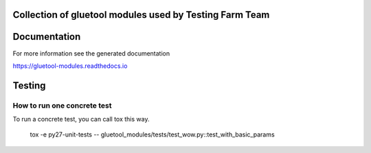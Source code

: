 Collection of gluetool modules used by Testing Farm Team
---------------------------------------------------------

Documentation
-------------

For more information see the generated documentation

https://gluetool-modules.readthedocs.io

Testing
-------

How to run one concrete test
~~~~~~~~~~~~~~~~~~~~~~~~~~~~

To run a concrete test, you can call tox this way.

    tox -e py27-unit-tests -- gluetool_modules/tests/test_wow.py::test_with_basic_params
